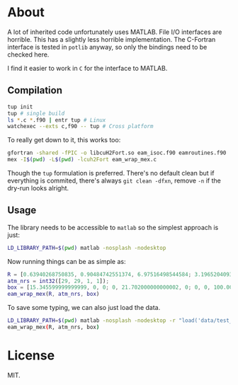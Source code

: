 * About
A lot of inherited code unfortunately uses MATLAB. File I/O interfaces are
horrible. This has a slightly less horrible implementation. The C-Fortran
interface is tested in ~potlib~ anyway, so only the bindings need to be checked
here.

I find it easier to work in ~C~ for the interface to MATLAB.
** Compilation

#+begin_src bash
tup init
tup # single build
ls *.c *.f90 | entr tup # Linux
watchexec --exts c,f90 -- tup # Cross platform
#+end_src

To really get down to it, this works too:
#+begin_src bash
gfortran -shared -fPIC -o libcuH2Fort.so eam_isoc.f90 eamroutines.f90
mex -I$(pwd) -L$(pwd) -lcuh2Fort eam_wrap_mex.c
#+end_src

Though the ~tup~ formulation is preferred. There's no default clean but if
everything is commited, there's always ~git clean -dfxn~, remove ~-n~ if the
dry-run looks alright.

** Usage
The library needs to be accessible to ~matlab~ so the simplest approach is just:
#+begin_src bash
LD_LIBRARY_PATH=$(pwd) matlab -nosplash -nodesktop
#+end_src

Now running things can be as simple as:

#+begin_src matlab
R = [0.63940268750835, 0.90484742551374, 6.97516498544584; 3.19652040936288, 0.90417430354811, 6.97547796369474; 8.98363230369760, 9.94703496017833, 7.83556854923689; 7.64080177576300, 9.94703114803832, 7.83556986121272];
atm_nrs = int32([29, 29, 1, 1]);
box = [15.345599999999999, 0, 0; 0, 21.702000000000002, 0; 0, 0, 100.00000000000000];
eam_wrap_mex(R, atm_nrs, box)
#+end_src

To save some typing, we can also just load the data.
#+begin_src bash
LD_LIBRARY_PATH=$(pwd) matlab -nosplash -nodesktop -r "load('data/test_vals')"
eam_wrap_mex(R, atm_nrs, box)
#+end_src
* License
MIT.
